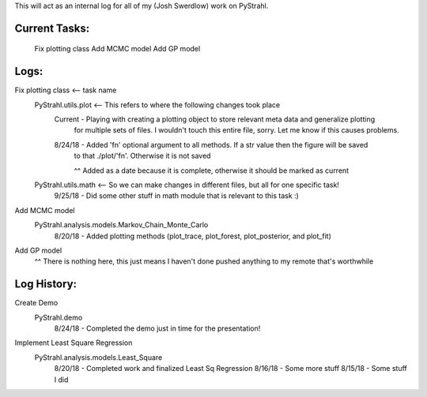 .. _josh_log:

This will act as an internal log for all of my (Josh Swerdlow) work on PyStrahl.

Current Tasks:
--------------
    Fix plotting class
    Add MCMC model
    Add GP model


Logs:
-----
Fix plotting class <-- task name
    PyStrahl.utils.plot <-- This refers to where the following changes took place
        Current - Playing with creating a plotting object to store relevant meta data and generalize plotting
            for multiple sets of files. I wouldn't touch this entire file, sorry. Let me know if this causes
            problems.

        8/24/18 - Added 'fn' optional argument to all methods. If a str value then the figure will be saved
            to that ./plot/'fn'. Otherwise it is not saved

            ^^ Added as a date because it is complete, otherwise it should be marked as current

    PyStrahl.utils.math <-- So we can make changes in different files, but all for one specific task!
        9/25/18 - Did some other stuff in math module that is relevant to this task :)

Add MCMC model
    PyStrahl.analysis.models.Markov_Chain_Monte_Carlo
        8/20/18 - Added plotting methods (plot_trace, plot_forest, plot_posterior, and plot_fit)

Add GP model
    ^^ There is nothing here, this just means I haven't done pushed anything to my remote that's worthwhile


Log History:
------------
Create Demo
    PyStrahl.demo
        8/24/18 - Completed the demo just in time for the presentation!

Implement Least Square Regression
    PyStrahl.analysis.models.Least_Square
        8/20/18 - Completed work and finalized Least Sq Regression
        8/16/18 - Some more stuff
        8/15/18 - Some stuff I did
